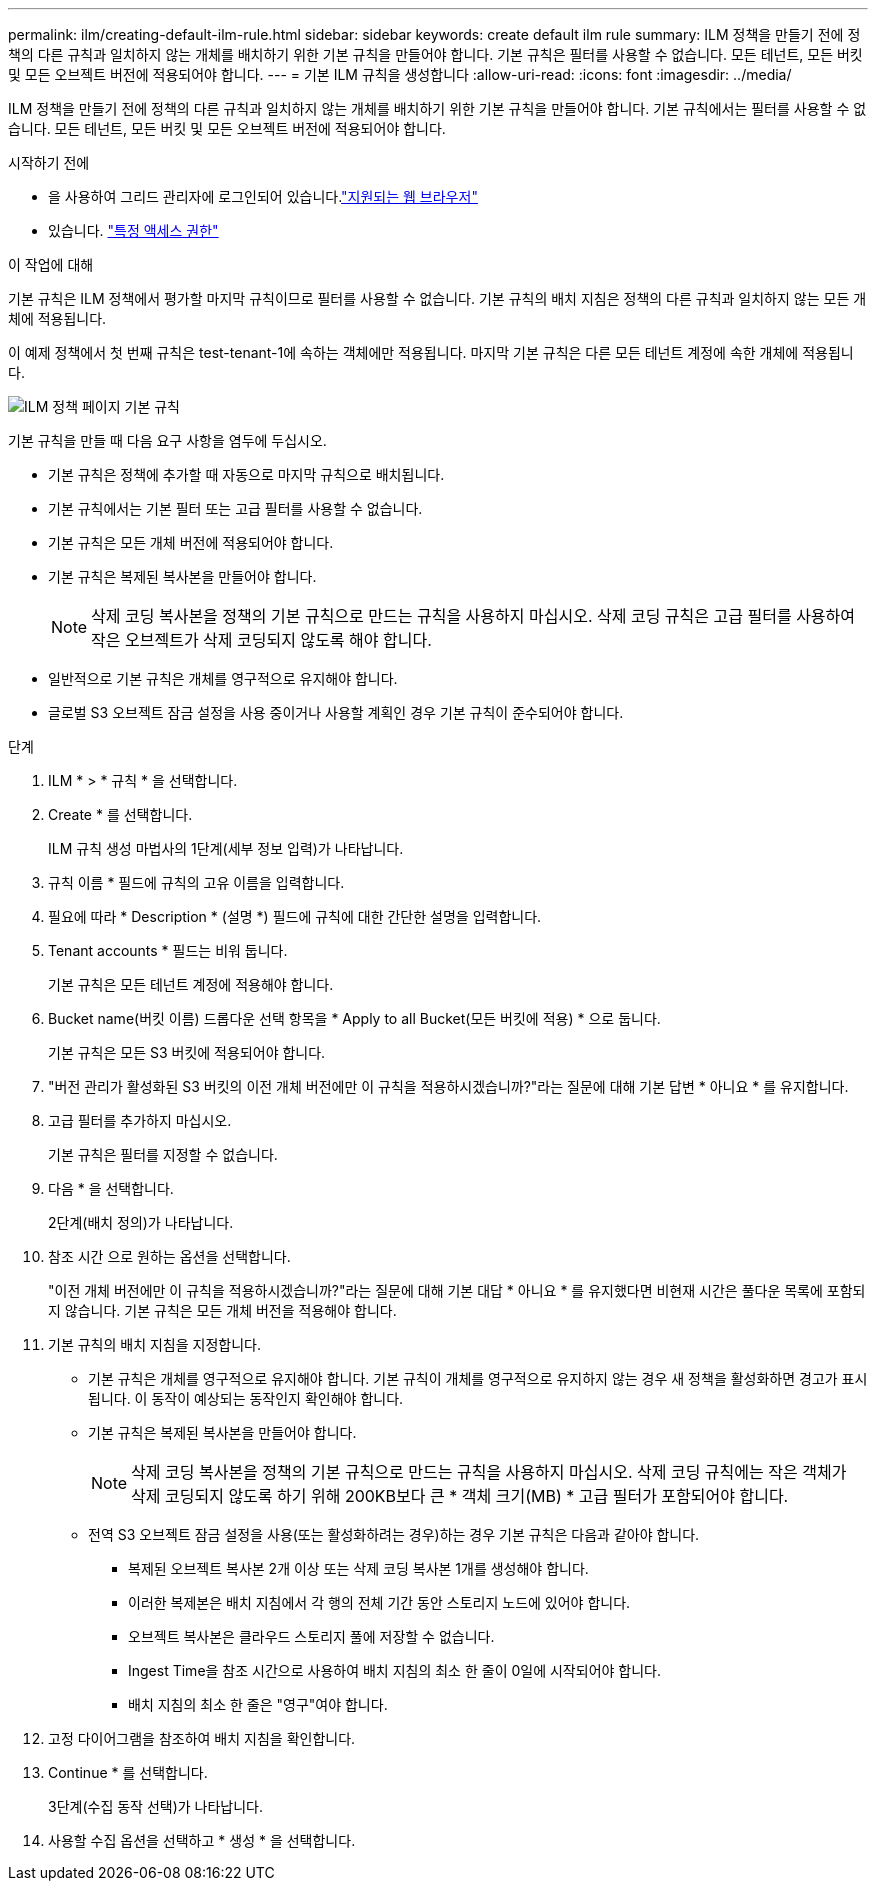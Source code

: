 ---
permalink: ilm/creating-default-ilm-rule.html 
sidebar: sidebar 
keywords: create default ilm rule 
summary: ILM 정책을 만들기 전에 정책의 다른 규칙과 일치하지 않는 개체를 배치하기 위한 기본 규칙을 만들어야 합니다. 기본 규칙은 필터를 사용할 수 없습니다. 모든 테넌트, 모든 버킷 및 모든 오브젝트 버전에 적용되어야 합니다. 
---
= 기본 ILM 규칙을 생성합니다
:allow-uri-read: 
:icons: font
:imagesdir: ../media/


[role="lead"]
ILM 정책을 만들기 전에 정책의 다른 규칙과 일치하지 않는 개체를 배치하기 위한 기본 규칙을 만들어야 합니다. 기본 규칙에서는 필터를 사용할 수 없습니다. 모든 테넌트, 모든 버킷 및 모든 오브젝트 버전에 적용되어야 합니다.

.시작하기 전에
* 을 사용하여 그리드 관리자에 로그인되어 있습니다.link:../admin/web-browser-requirements.html["지원되는 웹 브라우저"]
* 있습니다. link:../admin/admin-group-permissions.html["특정 액세스 권한"]


.이 작업에 대해
기본 규칙은 ILM 정책에서 평가할 마지막 규칙이므로 필터를 사용할 수 없습니다. 기본 규칙의 배치 지침은 정책의 다른 규칙과 일치하지 않는 모든 개체에 적용됩니다.

이 예제 정책에서 첫 번째 규칙은 test-tenant-1에 속하는 객체에만 적용됩니다. 마지막 기본 규칙은 다른 모든 테넌트 계정에 속한 개체에 적용됩니다.

image::../media/ilm_policies_page_default_rule.png[ILM 정책 페이지 기본 규칙]

기본 규칙을 만들 때 다음 요구 사항을 염두에 두십시오.

* 기본 규칙은 정책에 추가할 때 자동으로 마지막 규칙으로 배치됩니다.
* 기본 규칙에서는 기본 필터 또는 고급 필터를 사용할 수 없습니다.
* 기본 규칙은 모든 개체 버전에 적용되어야 합니다.
* 기본 규칙은 복제된 복사본을 만들어야 합니다.
+

NOTE: 삭제 코딩 복사본을 정책의 기본 규칙으로 만드는 규칙을 사용하지 마십시오. 삭제 코딩 규칙은 고급 필터를 사용하여 작은 오브젝트가 삭제 코딩되지 않도록 해야 합니다.

* 일반적으로 기본 규칙은 개체를 영구적으로 유지해야 합니다.
* 글로벌 S3 오브젝트 잠금 설정을 사용 중이거나 사용할 계획인 경우 기본 규칙이 준수되어야 합니다.


.단계
. ILM * > * 규칙 * 을 선택합니다.
. Create * 를 선택합니다.
+
ILM 규칙 생성 마법사의 1단계(세부 정보 입력)가 나타납니다.

. 규칙 이름 * 필드에 규칙의 고유 이름을 입력합니다.
. 필요에 따라 * Description * (설명 *) 필드에 규칙에 대한 간단한 설명을 입력합니다.
. Tenant accounts * 필드는 비워 둡니다.
+
기본 규칙은 모든 테넌트 계정에 적용해야 합니다.

. Bucket name(버킷 이름) 드롭다운 선택 항목을 * Apply to all Bucket(모든 버킷에 적용) * 으로 둡니다.
+
기본 규칙은 모든 S3 버킷에 적용되어야 합니다.

. "버전 관리가 활성화된 S3 버킷의 이전 개체 버전에만 이 규칙을 적용하시겠습니까?"라는 질문에 대해 기본 답변 * 아니요 * 를 유지합니다.
. 고급 필터를 추가하지 마십시오.
+
기본 규칙은 필터를 지정할 수 없습니다.

. 다음 * 을 선택합니다.
+
2단계(배치 정의)가 나타납니다.

. 참조 시간 으로 원하는 옵션을 선택합니다.
+
"이전 개체 버전에만 이 규칙을 적용하시겠습니까?"라는 질문에 대해 기본 대답 * 아니요 * 를 유지했다면 비현재 시간은 풀다운 목록에 포함되지 않습니다. 기본 규칙은 모든 개체 버전을 적용해야 합니다.

. 기본 규칙의 배치 지침을 지정합니다.
+
** 기본 규칙은 개체를 영구적으로 유지해야 합니다. 기본 규칙이 개체를 영구적으로 유지하지 않는 경우 새 정책을 활성화하면 경고가 표시됩니다. 이 동작이 예상되는 동작인지 확인해야 합니다.
** 기본 규칙은 복제된 복사본을 만들어야 합니다.
+

NOTE: 삭제 코딩 복사본을 정책의 기본 규칙으로 만드는 규칙을 사용하지 마십시오. 삭제 코딩 규칙에는 작은 객체가 삭제 코딩되지 않도록 하기 위해 200KB보다 큰 * 객체 크기(MB) * 고급 필터가 포함되어야 합니다.

** 전역 S3 오브젝트 잠금 설정을 사용(또는 활성화하려는 경우)하는 경우 기본 규칙은 다음과 같아야 합니다.
+
*** 복제된 오브젝트 복사본 2개 이상 또는 삭제 코딩 복사본 1개를 생성해야 합니다.
*** 이러한 복제본은 배치 지침에서 각 행의 전체 기간 동안 스토리지 노드에 있어야 합니다.
*** 오브젝트 복사본은 클라우드 스토리지 풀에 저장할 수 없습니다.
*** Ingest Time을 참조 시간으로 사용하여 배치 지침의 최소 한 줄이 0일에 시작되어야 합니다.
*** 배치 지침의 최소 한 줄은 "영구"여야 합니다.




. 고정 다이어그램을 참조하여 배치 지침을 확인합니다.
. Continue * 를 선택합니다.
+
3단계(수집 동작 선택)가 나타납니다.

. 사용할 수집 옵션을 선택하고 * 생성 * 을 선택합니다.

